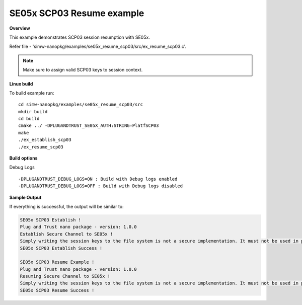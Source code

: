 .. _se05x_scp03_resume:

SE05x SCP03 Resume example
==========================

**Overview**

This example demonstrates SCP03 session resumption with SE05x.

Refer file - 'simw-nanopkg/examples/se05x_resume_scp03/src/ex_resume_scp03.c'.

.. note ::

	Make sure to assign valid SCP03 keys to session context.

**Linux build**

To build example run::

	cd simw-nanopkg/examples/se05x_resume_scp03/src
	mkdir build
	cd build
	cmake ../ -DPLUGANDTRUST_SE05X_AUTH:STRING=PlatfSCP03
	make
	./ex_establish_scp03
	./ex_resume_scp03


**Build options**

Debug Logs ::

	-DPLUGANDTRUST_DEBUG_LOGS=ON : Build with Debug logs enabled
	-DPLUGANDTRUST_DEBUG_LOGS=OFF : Build with Debug logs disabled


**Sample Output**

If everything is successful, the output will be similar to:

.. code-block:: console

	SE05x SCP03 Establish !
	Plug and Trust nano package - version: 1.0.0
	Establish Secure Channel to SE05x !
	Simply writing the session keys to the file system is not a secure implementation. It must not be used in production !!!...
	SE05x SCP03 Establish Success !

	SE05x SCP03 Resume Example !
	Plug and Trust nano package - version: 1.0.0
	Resuming Secure Channel to SE05x !
	Simply writing the session keys to the file system is not a secure implementation. It must not be used in production !!!...
	SE05x SCP03 Resume Success !
